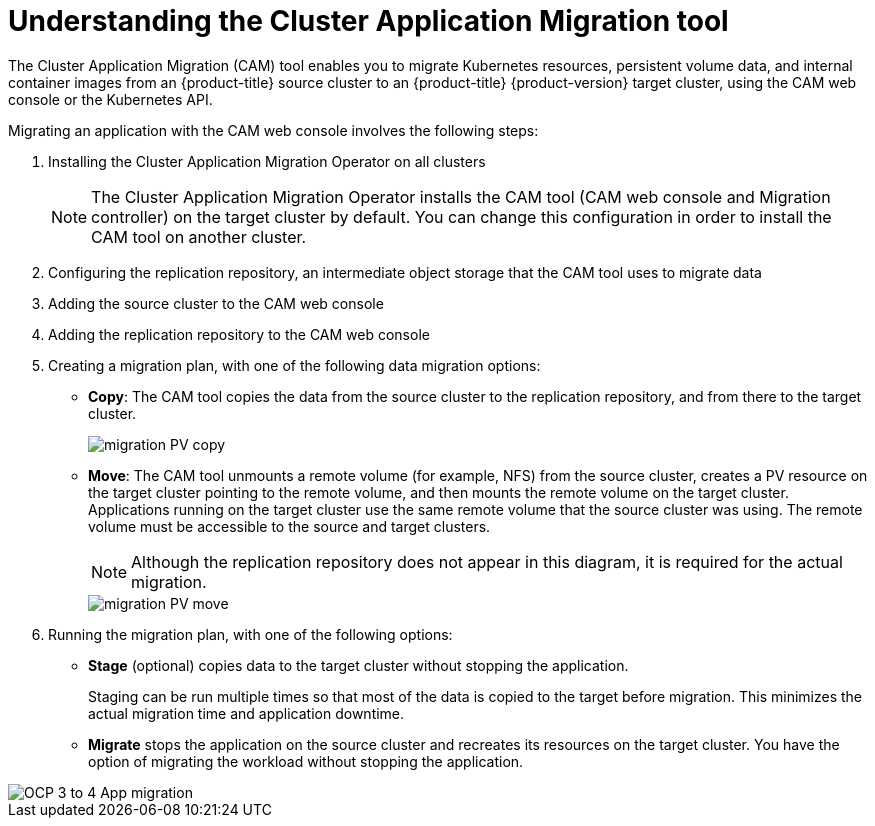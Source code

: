 // Module included in the following assemblies:
//
// migration/migrating_3_4/migrating-application-workloads-3-to-4.adoc
// migration/migrating_4_1_4/migrating-application-workloads-4_1-to-4.adoc
// migration/migrating_4_2_4/migrating-application-workloads-4_2-to-4.adoc
[id='migration-understanding-cam_{context}']
= Understanding the Cluster Application Migration tool

The Cluster Application Migration (CAM) tool enables you to migrate Kubernetes resources, persistent volume data, and internal container images from an {product-title} source cluster to an {product-title} {product-version} target cluster, using the CAM web console or the Kubernetes API.

Migrating an application with the CAM web console involves the following steps:

. Installing the Cluster Application Migration Operator on all clusters
+
[NOTE]
====
The Cluster Application Migration Operator installs the CAM tool (CAM web console and Migration controller) on the target cluster by default. You can change this configuration in order to install the CAM tool on another cluster.
====

. Configuring the replication repository, an intermediate object storage that the CAM tool uses to migrate data
. Adding the source cluster to the CAM web console
. Adding the replication repository to the CAM web console
. Creating a migration plan, with one of the following data migration options:

* *Copy*: The CAM tool copies the data from the source cluster to the replication repository, and from there to the target cluster.
+
image::migration-PV-copy.png[]

* *Move*: The CAM tool unmounts a remote volume (for example, NFS) from the source cluster, creates a PV resource on the target cluster pointing to the remote volume, and then mounts the remote volume on the target cluster. Applications running on the target cluster use the same remote volume that the source cluster was using. The remote volume must be accessible to the source and target clusters.
+
[NOTE]
====
Although the replication repository does not appear in this diagram, it is required for the actual migration.
====
+
image::migration-PV-move.png[]

. Running the migration plan, with one of the following options:

* *Stage* (optional) copies data to the target cluster without stopping the application.
+
Staging can be run multiple times so that most of the data is copied to the target before migration. This minimizes the actual migration time and application downtime.

* *Migrate* stops the application on the source cluster and recreates its resources on the target cluster. You have the option of migrating the workload without stopping the application.

image::OCP_3_to_4_App_migration.png[]
